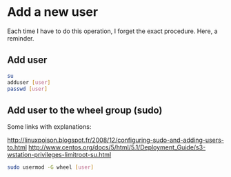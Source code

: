 * Add a new user

Each time I have to do this operation, I forget the exact procedure.
Here, a reminder.

** Add user

#+begin_src sh
su 
adduser [user]
passwd [user]
#+end_src

** Add user to the wheel group (sudo)

Some links with explanations:

http://linuxpoison.blogspot.fr/2008/12/configuring-sudo-and-adding-users-to.html
http://www.centos.org/docs/5/html/5.1/Deployment_Guide/s3-wstation-privileges-limitroot-su.html

#+begin_src sh
sudo usermod -G wheel [user]
#+end_src

